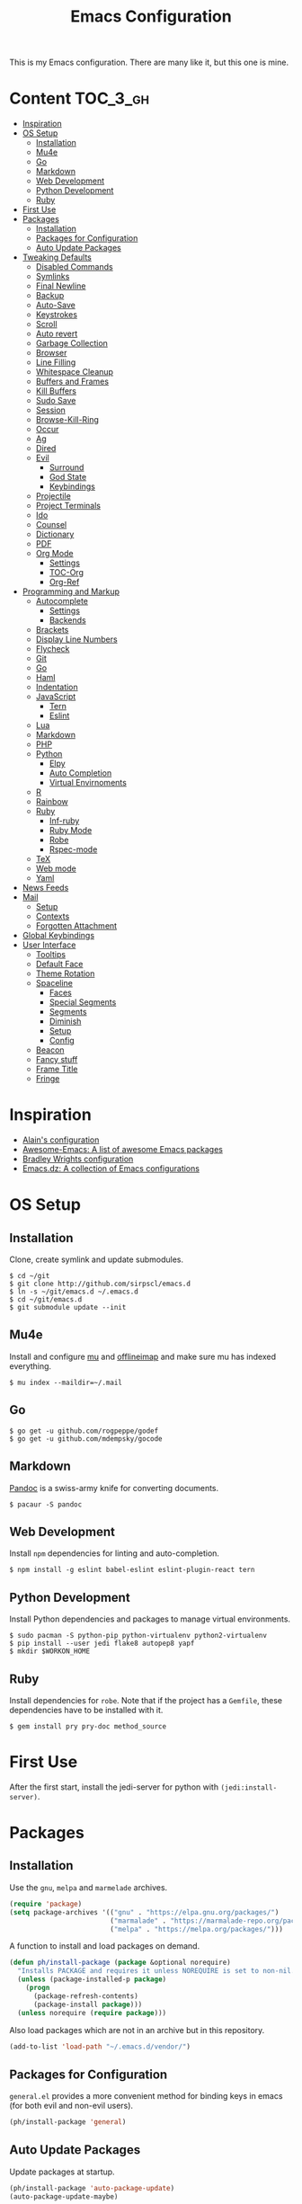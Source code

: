 #+TITLE: Emacs Configuration

This is my Emacs configuration. There are many like it, but this one is mine.

* Content :TOC_3_gh:
- [[#inspiration][Inspiration]]
- [[#os-setup][OS Setup]]
  - [[#installation][Installation]]
  - [[#mu4e][Mu4e]]
  - [[#go][Go]]
  - [[#markdown][Markdown]]
  - [[#web-development][Web Development]]
  - [[#python-development][Python Development]]
  - [[#ruby][Ruby]]
- [[#first-use][First Use]]
- [[#packages][Packages]]
  - [[#installation-1][Installation]]
  - [[#packages-for-configuration][Packages for Configuration]]
  - [[#auto-update-packages][Auto Update Packages]]
- [[#tweaking-defaults][Tweaking Defaults]]
  - [[#disabled-commands][Disabled Commands]]
  - [[#symlinks][Symlinks]]
  - [[#final-newline][Final Newline]]
  - [[#backup][Backup]]
  - [[#auto-save][Auto-Save]]
  - [[#keystrokes][Keystrokes]]
  - [[#scroll][Scroll]]
  - [[#auto-revert][Auto revert]]
  - [[#garbage-collection][Garbage Collection]]
  - [[#browser][Browser]]
  - [[#line-filling][Line Filling]]
  - [[#whitespace-cleanup][Whitespace Cleanup]]
  - [[#buffers-and-frames][Buffers and Frames]]
  - [[#kill-buffers][Kill Buffers]]
  - [[#sudo-save][Sudo Save]]
  - [[#session][Session]]
  - [[#browse-kill-ring][Browse-Kill-Ring]]
  - [[#occur][Occur]]
  - [[#ag][Ag]]
  - [[#dired][Dired]]
  - [[#evil][Evil]]
    - [[#surround][Surround]]
    - [[#god-state][God State]]
    - [[#keybindings][Keybindings]]
  - [[#projectile][Projectile]]
  - [[#project-terminals][Project Terminals]]
  - [[#ido][Ido]]
  - [[#counsel][Counsel]]
  - [[#dictionary][Dictionary]]
  - [[#pdf][PDF]]
  - [[#org-mode][Org Mode]]
    - [[#settings][Settings]]
    - [[#toc-org][TOC-Org]]
    - [[#org-ref][Org-Ref]]
- [[#programming-and-markup][Programming and Markup]]
  - [[#autocomplete][Autocomplete]]
    - [[#settings-1][Settings]]
    - [[#backends][Backends]]
  - [[#brackets][Brackets]]
  - [[#display-line-numbers][Display Line Numbers]]
  - [[#flycheck][Flycheck]]
  - [[#git][Git]]
  - [[#go-1][Go]]
  - [[#haml][Haml]]
  - [[#indentation][Indentation]]
  - [[#javascript][JavaScript]]
    - [[#tern][Tern]]
    - [[#eslint][Eslint]]
  - [[#lua][Lua]]
  - [[#markdown-1][Markdown]]
  - [[#php][PHP]]
  - [[#python][Python]]
    - [[#elpy][Elpy]]
    - [[#auto-completion][Auto Completion]]
    - [[#virtual-envirnoments][Virtual Envirnoments]]
  - [[#r][R]]
  - [[#rainbow][Rainbow]]
  - [[#ruby-1][Ruby]]
    - [[#inf-ruby][Inf-ruby]]
    - [[#ruby-mode][Ruby Mode]]
    - [[#robe][Robe]]
    - [[#rspec-mode][Rspec-mode]]
  - [[#tex][TeX]]
  - [[#web-mode][Web mode]]
  - [[#yaml][Yaml]]
- [[#news-feeds][News Feeds]]
- [[#mail][Mail]]
  - [[#setup][Setup]]
  - [[#contexts][Contexts]]
  - [[#forgotten-attachment][Forgotten Attachment]]
- [[#global-keybindings][Global Keybindings]]
- [[#user-interface][User Interface]]
  - [[#tooltips][Tooltips]]
  - [[#default-face][Default Face]]
  - [[#theme-rotation][Theme Rotation]]
  - [[#spaceline][Spaceline]]
    - [[#faces][Faces]]
    - [[#special-segments][Special Segments]]
    - [[#segments][Segments]]
    - [[#diminish][Diminish]]
    - [[#setup-1][Setup]]
    - [[#config][Config]]
  - [[#beacon][Beacon]]
  - [[#fancy-stuff][Fancy stuff]]
  - [[#frame-title][Frame Title]]
  - [[#fringe][Fringe]]

* Inspiration

- [[https://github.com/munen/emacs.d][Alain's configuration]]
- [[https://github.com/emacs-tw/awesome-emacs][Awesome-Emacs: A list of awesome Emacs packages]]
- [[https://github.com/bradwright/emacs.d][Bradley Wrights configuration]]
- [[https://github.com/caisah/emacs.dz][Emacs.dz: A collection of Emacs configurations]]

* OS Setup
** Installation

Clone, create symlink and update submodules.

#+BEGIN_SRC shell
$ cd ~/git
$ git clone http://github.com/sirpscl/emacs.d
$ ln -s ~/git/emacs.d ~/.emacs.d
$ cd ~/git/emacs.d
$ git submodule update --init
#+END_SRC

** Mu4e

Install and configure [[https://github.com/djcb/mu][mu]] and [[https://github.com/OfflineIMAP/offlineimap][offlineimap]] and make sure mu has indexed
everything.

#+BEGIN_SRC shell
$ mu index --maildir=~/.mail
#+END_SRC

** Go

#+BEGIN_SRC shell
$ go get -u github.com/rogpeppe/godef
$ go get -u github.com/mdempsky/gocode
#+END_SRC

** Markdown

[[https://github.com/jgm/pandoc][Pandoc]] is a swiss-army knife for converting documents.

#+BEGIN_SRC shell
$ pacaur -S pandoc
#+END_SRC

** Web Development

Install =npm= dependencies for linting and auto-completion.

#+BEGIN_SRC shell
$ npm install -g eslint babel-eslint eslint-plugin-react tern
#+END_SRC

** Python Development

Install Python dependencies and packages to manage virtual environments.

#+BEGIN_SRC shell
$ sudo pacman -S python-pip python-virtualenv python2-virtualenv
$ pip install --user jedi flake8 autopep8 yapf
$ mkdir $WORKON_HOME
#+END_SRC

** Ruby

Install dependencies for =robe=. Note that if the project has a =Gemfile=, these
dependencies have to be installed with it.

#+BEGIN_SRC shell
$ gem install pry pry-doc method_source
#+END_SRC

* First Use

After the first start, install the jedi-server for python with
=(jedi:install-server)=.

* Packages
** Installation

Use the =gnu=, =melpa= and =marmelade= archives.

#+BEGIN_SRC emacs-lisp
(require 'package)
(setq package-archives '(("gnu" . "https://elpa.gnu.org/packages/")
                         ("marmalade" . "https://marmalade-repo.org/packages/")
                         ("melpa" . "https://melpa.org/packages/")))
#+END_SRC

A function to install and load packages on demand.

#+BEGIN_SRC emacs-lisp
(defun ph/install-package (package &optional norequire)
  "Installs PACKAGE and requires it unless NOREQUIRE is set to non-nil."
  (unless (package-installed-p package)
    (progn
      (package-refresh-contents)
      (package-install package)))
  (unless norequire (require package)))
#+END_SRC

Also load packages which are not in an archive but in this repository.

#+BEGIN_SRC emacs-lisp
(add-to-list 'load-path "~/.emacs.d/vendor/")
#+END_SRC

** Packages for Configuration

=general.el= provides a more convenient method for binding keys in emacs (for
both evil and non-evil users).

#+BEGIN_SRC emacs-lisp
(ph/install-package 'general)
 #+END_SRC

** Auto Update Packages

Update packages at startup.

#+BEGIN_SRC emacs-lisp
(ph/install-package 'auto-package-update)
(auto-package-update-maybe)
#+END_SRC

* Tweaking Defaults

This section contains customizations and extensions of Emacs' default
functionality.

** Disabled Commands

Enable all disabled commands.

#+BEGIN_SRC emacs-lisp
(setq disabled-command-function nil)
#+END_SRC

** Symlinks

Always Follow Symlinks, no questions asked.

#+BEGIN_SRC emacs-lisp
(setq vc-follow-symlinks nil)
#+END_SRC

** Final Newline

Automatically add a newline at the end of a file.

#+BEGIN_SRC emacs-lisp
(setq require-final-newline t)
#+END_SRC

** Backup

No backups, commit frequently!

#+BEGIN_SRC emacs-lisp
(setq make-backup-files nil)
#+END_SRC

** Auto-Save

Store auto-saves in =/tmp=

#+BEGIN_SRC emacs-lisp
(setq auto-save-file-name-transforms
      `((".*" ,temporary-file-directory t)))
#+END_SRC

** Keystrokes

Show my keystrokes almost immediately in the echo-area.

#+BEGIN_SRC emacs-lisp
(setq echo-keystrokes 0.1)
#+END_SRC

** Scroll

When scrolling, keep the cursor at the same position.

#+BEGIN_SRC emacs-lisp
(setq scroll-preserve-screen-position 'keep)
#+END_SRC

** Auto revert

When something changes a file, automatically refresh the buffer containing that
file so they can't get out of sync.

#+BEGIN_SRC emacs-lisp
(global-auto-revert-mode t)
#+END_SRC

** Garbage Collection

Collect garbage after 20MB. Some packages which cache a lot (e.g. =flx-ido=)
will profit.

#+BEGIN_SRC emacs-lisp
(setq gc-cons-threshold (* 20 1000 1000))
#+END_SRC

** Browser

Use Firefox to browse urls.

#+BEGIN_SRC emacs-lisp
(setq browse-url-browser-function 'browse-url-firefox
      browse-url-new-window-flag  t
      browse-url-firefox-new-window-is-tab nil)
#+END_SRC

** Line Filling

Use a line width of 80 columns.

#+BEGIN_SRC emacs-lisp
(setq-default fill-column 80)
#+END_SRC

To reorganize a paragraph to fit the 80 columns, use =M-q= (=fill-paragraph=)
and/or enable =auto-fill-mode=.

Don't do double-spaces between sentences.

#+BEGIN_SRC emacs-lisp
(setq-default sentence-end-double-space nil)
#+END_SRC

** Whitespace Cleanup

Delete trailing whitespaces when saving.

#+BEGIN_SRC emacs-lisp
(add-hook 'write-file-hooks 'delete-trailing-whitespace)
#+END_SRC

** Buffers and Frames

Split functions wich open the previous buffer in the new window instead of
showing the current buffer twice. [[http://www.alandmoore.com/blog/2013/05/01/better-window-splitting-in-emacs/][stolen from here]]

#+BEGIN_SRC emacs-lisp
(defun ph/vsplit-last-buffer ()
  (interactive)
  (split-window-vertically)
  (other-window 1 nil)
  (switch-to-next-buffer))

(defun ph/hsplit-last-buffer ()
  (interactive)
  (split-window-horizontally)
  (other-window 1 nil)
  (switch-to-next-buffer))
#+END_SRC

A function to open the previous buffer in a new frame.

#+BEGIN_SRC emacs-lisp
(defun ph/open-last-buffer ()
  (interactive)
  (switch-to-buffer-other-frame (other-buffer)))
#+END_SRC

** Kill Buffers

A function to kill all buffers except the current one and other important buffers.

#+BEGIN_SRC emacs-lisp
(setq ph/buffer-dont-kill-regexp
      (concat "\\("
              "project-terminals"
              "\\|\\*Messages\\*"
              "\\)"))

(defun ph/kill-other-buffers ()
  "Kill all other buffers unless the buffer-name matches
  `ph/buffer-kill-regexp`."
  (interactive)
  (mapc #'(lambda (buffer)
            (unless (string-match ph/buffer-dont-kill-regexp (buffer-name buffer))
              (kill-buffer buffer)))
        (delq (current-buffer) (buffer-list))))
              #+END_SRC

** Sudo Save

Save file with sudo.

# TODO: Make this compatible with all sudo-filenames like /su:root@localhost,
# /sudo:: etc.

   #+BEGIN_SRC emacs-lisp
(defun ph/sudo-file-name (filename)
  "prepends '/sudo:root@localhost:' if not already present"
  (if (not (string-prefix-p "/sudo:root@localhost:" filename))
      (concat "/sudo:root@localhost:" filename)
    filename))

(defun ph/sudo-save ()
  "save file with sudo"
  (interactive)
  (if (not buffer-file-name)
      (write-file (ph/sudo-file-name (ido-read-file-name "File:")))
    (write-file (ph/sudo-file-name buffer-file-name))))
   #+END_SRC

** Session

Restore some stuff (command histories, kill-ring, ...) from last session.

#+BEGIN_SRC emacs-lisp
(ph/install-package 'session)
(add-hook 'after-init-hook 'session-initialize)
#+END_SRC

** Browse-Kill-Ring

#+BEGIN_SRC emacs-lisp
(ph/install-package 'browse-kill-ring)

(setq browse-kill-ring-highlight-inserted-item t
      browse-kill-ring-highlight-current-entry nil
      browse-kill-ring-show-preview t)

(general-def browse-kill-ring-mode-map
  "k" 'browse-kill-ring-previous
  "j" 'browse-kill-ring-forward)
#+END_SRC

** Occur

[[http://emacswiki.org/emacs/OccurMode][occur-mode]] is a search minor-mode that shows a buffer with all matching results
in a popup buffer. Use the occur-dwim (do what I mean) function from [[https://oremacs.com/2015/01/26/occur-dwim/][(or emacs
irrelevant)]]

#+BEGIN_SRC emacs-lisp
(defun occur-dwim ()
  "Call `occur' with a sane default."
  (interactive)
  (push (if (region-active-p)
            (buffer-substring-no-properties
             (region-beginning)
             (region-end))
          (let ((sym (thing-at-point 'symbol)))
            (when (stringp sym)
              (regexp-quote sym))))
        regexp-history)
  (call-interactively 'occur))
#+END_SRC

** Ag

=ag= allows you to search using ag from inside Emacs. You can filter by file
type, edit results inline, or find files.

#+BEGIN_SRC emacs-lisp
(ph/install-package 'ag)
#+END_SRC

** Dired

Usage:
 - =a= to open a file or directory in the current buffer
 - =RET= to open a file or directory in a new buffer
 - =o= to open a file or directory in a vertical split buffer
 - =C-o= to open a file or directory in a vertical split buffer but keep the
   focus in the current buffer.
 - =C-c C-o= to open a file or directory in a new frame.

Reuse buffer

#+BEGIN_SRC emacs-lisp
(put 'dired-find-alternate-file 'disabled nil)
#+END_SRC

Show all files, in long listing format and human readable units.

#+BEGIN_SRC emacs-lisp
(setq-default dired-listing-switches "-alh")
#+END_SRC

Open in new frame

#+BEGIN_SRC emacs-lisp
(defun ph/dired-find-file-other-frame ()
  "In Dired, visit this file or directory in another window."
  (interactive)
  (find-file-other-frame (dired-get-file-for-visit)))

(eval-after-load "dired"
  '(define-key dired-mode-map (kbd "C-c C-o") 'ph/dired-find-file-other-frame))
#+END_SRC

** Evil

=evil= is an extensible vi layer for Emacs. It emulates the main features of Vim,
and provides facilities for writing custom extensions.

#+BEGIN_SRC emacs-lisp
(ph/install-package 'evil)
(ph/install-package 'evil-ediff)

(evil-mode 1)
#+END_SRC

Call =ph/sudo-save= with =:ww=.

#+BEGIN_SRC emacs-lisp
(evil-ex-define-cmd "ww" 'ph/sudo-save)
#+END_SRC

Set initial state by major mode.

#+BEGIN_SRC emacs-lisp
(dolist (mode-map '((ag-mode . emacs)
                    (calendar-mode . emacs)
                    (elfeed-show-mode . emacs)
                    (elfeed-search-mode . emacs)
                    (eshell-mode . emacs)
                    (flycheck-error-list-mode . emacs)
                    (git-commit-mode . insert)
                    (git-rebase-mode . emacs)
                    (help-mode . emacs)
                    (inferior-ess-mode . emacs)
                    (inf-ruby-mode . emacs)
                    (pdf-occur-buffer-mode . emacs)
                    (rspec-compilation-mode . emacs)
                    (shell-mode . emacs)
                    (term-mode . emacs)))
  (evil-set-initial-state `,(car mode-map) `,(cdr mode-map)))
#+END_SRC

*** Surround

- Add surrounding ~​'​~ with ~S'​~ from visual-state (use =viw= to mark current
  word)
- Change surrounding ~​'​~ to ~*~ with ~cs'*~
- Remove surrounding ~*~ with ~ds*~

#+BEGIN_SRC emacs-lisp
(ph/install-package 'evil-surround)
(global-evil-surround-mode 1)
#+END_SRC

*** God State

=god-mode= is a global minor mode for entering Emacs commands without modifier
keys. It's similar to Vim's separation of commands and insertion mode.
=evil-god-state= is =god-mode= for =evil-mode=.

#+BEGIN_SRC emacs-lisp
(ph/install-package 'evil-god-state)
#+END_SRC

Make =evil-god-state= work also in visual-mode. [[https://github.com/gridaphobe/evil-god-state/issues/4#issuecomment-67760001][stolen from here]]

#+BEGIN_SRC emacs-lisp
(defun ph/evil-visual-activate-hook (&optional command)
  "Enable Visual state if the region is activated."
  (unless (evil-visual-state-p)
    (evil-delay nil
        '(unless (or (evil-visual-state-p)
                     (evil-insert-state-p)
                     (evil-emacs-state-p)
                     (evil-god-state-p))
           (when (and (region-active-p)
                      (not deactivate-mark))
             (evil-visual-state)))
      'post-command-hook nil t
      "evil-activate-visual-state")))
(ph/evil-visual-activate-hook)
#+END_SRC

*** Keybindings

Exit and enter =god-mode=.

#+BEGIN_SRC emacs-lisp
(general-def 'god
  [escape] 'evil-god-state-bail
  "C-g"    'evil-god-state-bail)

(general-def 'motion
  ","      'evil-execute-in-god-state)
#+END_SRC

Evil motion-states are the evil states where we don't edit text.

#+BEGIN_SRC emacs-lisp
(general-def 'motion
  "j"      'evil-next-visual-line
  "k"      'evil-previous-visual-line)
#+END_SRC

Free =M-.= and =M-,​= since they are popular kebinings for "jump to definition"
and "back".

#+BEGIN_SRC emacs-lisp
(general-def 'normal
  "M-." nil
  "M-," nil)
#+END_SRC

Auto complete with =C-SPC=.

#+BEGIN_SRC emacs-lisp
(general-def 'insert
  "C-SPC" 'company-complete)
#+END_SRC

** Projectile

=projectile= is a project interaction library for Emacs. Its goal is to provide a
nice set of features operating on a project level without introducing external
dependencies (when feasible).

#+BEGIN_SRC emacs-lisp
(ph/install-package 'projectile)
(projectile-mode +1)
(general-def projectile-mode-map
  "C-c p" 'projectile-command-map)
#+END_SRC

** Project Terminals

Spawn terminal-emulators in project folder.

Note: Urxvt's =-name= option which sets the =WM_CLASS= attribute does not seem
to work with i3. Thus, =-title= is used to place the terminals on the correct
workspace.

#+BEGIN_SRC emacs-lisp
(defun ph/project-terminal-command-list-urxvt (directory workspace-number)
  "Command list to start an urxvt client in DIRECTORY on WORKSPACE-NUMBER."
  (list "/usr/bin/urxvtc"
        "-cd" directory
        "-title" (concat "project-terminal-"
                         (number-to-string (mod workspace-number 10)))))

(defun ph/project-terminal-command-list-termite (directory workspace-number)
  "Command list to start termite in DIRECTORY on WORKSPACE-NUMBER."
  (list "/bin/termite"
        "-d" directory
        (concat "--class=project-terminal-"
                (number-to-string (mod workspace-number 10)))))

(setq ph/project-terminal-amount-prompt
      "How many terminals does my master wish to spawn? :")
(setq ph/project-terminal-amount-default 3)

(setq ph/project-terminal-workspace-prompt
      "On which workspace does my master wish to spawn them? :")
(setq ph/project-terminal-workspace-default 6)

(defun ph/spawn-one-project-terminal ( &optional workspace-number)
  "Start one terminal in the current project directory on WORKSPACE-NUMBER."
  (interactive)
  (unless workspace-number
    (setq workspace-number
          (read-number ph/project-terminal-workspace-prompt
                       ph/project-terminal-workspace-default)))
  (let ((dir (projectile-project-p)))
    (if dir
        (progn
          (setq project-terminal-buffer
                (get-buffer-create "project-terminals"))
           (make-process
            :name (concat "project-terminal-" dir)
            :buffer project-terminal-buffer
            :command (ph/project-terminal-command-list-termite dir workspace-number)))
      (message "You're not in a project"))))

(defun ph/spawn-some-project-terminals (&optional amount workspace-number)
  "Start AMOUNT terminals on WORKSPACE-NUMBER in the current project directory."
  (interactive)
  (unless amount
    (setq amount (read-number ph/project-terminal-amount-prompt
                              ph/project-terminal-amount-default)))
  (unless workspace-number
    (setq workspace-number
          (read-number ph/project-terminal-workspace-prompt
                       ph/project-terminal-workspace-default)))
  (while (> amount 0)
    (ph/spawn-one-project-terminal workspace-number)
    (setq amount (- amount 1))))
#+END_SRC

** Ido

=ido= ("interactively do things") supercharges Emacs' completion system.

#+BEGIN_SRC emacs-lisp
(ph/install-package 'ido)
(ido-mode 1)
(ido-everywhere 1)
#+END_SRC

Enable the built-in fuzzy-matching

#+BEGIN_SRC emacs-lisp
(setq ido-enable-flex-matching t)
#+END_SRC

Enable =ido-vertical-mode=

#+BEGIN_SRC emacs-lisp
(ph/install-package 'ido-vertical-mode)
(ido-vertical-mode 1)
(setq ido-vertical-define-keys 'C-n-and-C-p-only)
(setq ido-vertical-show-count t)
#+END_SRC

** Counsel

=counsel=, a collection of Ivy-enhanced versions of common Emacs commands.

#+BEGIN_SRC emacs-lisp
(ph/install-package 'counsel)
(ph/install-package 'counsel-projectile)
(counsel-projectile-mode)
 #+END_SRC

#+BEGIN_SRC emacs-lisp
(setq ivy-use-virtual-buffers t)
(setq enable-recursive-minibuffers t)
 #+END_SRC

** Dictionary

=dictcc= translates English to German and vice versa.

#+BEGIN_SRC emacs-lisp
(ph/install-package 'dictcc)
#+END_SRC

** PDF

=pdf-tools= is, among other things, a replacement of DocView for PDF files. The
key difference is that pages are not pre-rendered by e.g. ghostscript and stored
in the file-system, but rather created on-demand and stored in memory.

#+BEGIN_SRC emacs-lisp
(ph/install-package 'pdf-tools)
(pdf-tools-install)
#+END_SRC

When highlighting, automatically add an annotation.

#+BEGIN_SRC emacs-lisp
(setq pdf-annot-activate-created-annotations t)
#+END_SRC

Zoom by 10%.

#+BEGIN_SRC emacs-lisp
(setq pdf-view-resize-factor 1.1)
#+END_SRC

Kebindings:
 - =C-c C-a h= to highlight text
 - =C-c C-a o= to strike though text
 - =C-c C-a t= to add a note
 - =C-c C-a D= to delete one of the above
 - =C-c C-a l= to list all annotations. Use =SPACE= to jump to the annotation.
 - [[https://github.com/politza/pdf-tools#some-keybindings][and more]]

** Org Mode

Org mode is for keeping notes, maintaining TODO lists, planning projects, and
authoring documents with a fast and effective plain-text system.

#+BEGIN_SRC emacs-lisp
(require 'org)
#+END_SRC

*** Settings

Use =TAB= for org-cycle. This is not the case by default in terminal clients
with =evil-mode= enabled.

#+BEGIN_SRC emacs-lisp
(add-hook 'org-mode-hook
  (lambda () (define-key evil-normal-state-map (kbd "TAB") 'org-cycle)))
#+END_SRC

Automatically fill lines

#+BEGIN_SRC emacs-lisp
(add-hook 'org-mode-hook 'auto-fill-mode)
#+END_SRC

Don't ask every time when executing a code block.

#+BEGIN_SRC emacs-lisp
(setq org-confirm-babel-evaluate nil)
#+END_SRC

All files in =~/org/= are agenda-files.

# TODO: find out why this is nil if evaluated during startup.

#+BEGIN_SRC emacs-lisp
(defun ph/set-org-agenda-files ()
  (setq org-agenda-files '("~/org")))
(add-hook 'after-init-hook 'ph/set-org-agenda-files)
#+END_SRC

[[https://orgmode.org/manual/Capture-templates.html][Capture templates]] make it easy to create items in different locations. Call
=org-capture= to use one of the templates and save it with =C-c C-c=.

#+BEGIN_SRC emacs-lisp
(setq org-capture-templates '(("p" "Todo [private]" entry
                               (file+headline "~/org/private.org" "Inbox")
                               "* TODO %i%?")
                              ("e" "Todo [eth]" entry
                               (file+headline "~/org/eth.org" "Inbox")
                               "* TODO %i%?")))
#+END_SRC

Refile to any heading in the same file or to a level 1 entry of an agenda-file.

#+BEGIN_SRC emacs-lisp
(setq org-refile-targets '((nil :maxlevel . 9)
                           (org-agenda-files :maxlevel . 1)))
#+END_SRC

Item usage:
 - =C-c C-s= to schedule an item
 - =C-c C-d= to add a deadline

Agenda usage:
 - =f= and =b= to go forward back
 - =w= and =d= to show week- or day-view
 - =TAB= to go to item in other window
 - =c= to show calendar, =c= again to jump to selected date
 - =l= toggle log-mode (show finished tasks)

Check if I need this.

#+BEGIN_SRC emacs-lisp
;(global-set-key "\C-cl" 'org-store-link)
;(setq org-log-done 'time)
;(setq org-log-done t)
#+END_SRC

*** TOC-Org

Every time you’ll be saving an org file, the first headline with a =:TOC:= tag
will be updated with the current table of contents.

 - =:TOC_2:= - sets the max depth of the headlines in the table of contents to 2
   (the default)
 - =:TOC_2_gh:= - sets the max depth as in above and also uses the GitHub-style
   hrefs in the table of contents (this style is default). The other supported
   href style is ‘org’, which is the default org style.


#+begin_src emacs-lisp
(ph/install-package 'toc-org)
(add-hook 'org-mode-hook 'toc-org-enable)
#+end_src

*** Org-Ref

=org-ref=: citations, cross-references, indexes, glossaries and bibtex utilities
for org-mode.

#+begin_src emacs-lisp
(ph/install-package 'org-ref)
#+end_src

* Programming and Markup
** Autocomplete

=company= is a text completion framework for Emacs. The name stands for
"complete anything". It uses pluggable back-ends and front-ends to retrieve and
display completion candidates.

#+BEGIN_SRC emacs-lisp
(ph/install-package 'company)
(add-hook 'after-init-hook 'global-company-mode)
#+END_SRC

*** Settings

Automatically show completion after 1 character.

#+BEGIN_SRC emacs-lisp
(setq company-minimum-prefix-length 1)
#+END_SRC

Don't require a match to continue typing.

#+BEGIN_SRC emacs-lisp
(setq company-require-match nil)
#+END_SRC

Switch between suggestions with =C-n= and =C-p=.

#+BEGIN_SRC emacs-lisp
(general-def company-active-map
  "C-n" 'company-select-next
  "C-p" 'company-select-previous)

(general-def company-search-map
  "C-n" 'company-select-next
  "C-p" 'company-select-previous)
#+END_SRC

Disable evil-complete

#+BEGIN_SRC emacs-lisp
(general-def 'insert
  "C-p" nil
  "C-n" nil)
#+END_SRC

*** Backends

Install some backends.

#+BEGIN_SRC emacs-lisp
(ph/install-package 'company-bibtex)
(add-to-list 'company-backends 'company-bibtex)

(ph/install-package 'company-auctex)
(company-auctex-init)

(ph/install-package 'company-inf-ruby)
(add-to-list 'company-backends 'company-inf-ruby)

(ph/install-package 'company-shell)
(add-to-list 'company-backends 'company-shell)

(ph/install-package 'company-tern)
(add-to-list 'company-backends 'company-tern)

(ph/install-package 'company-web t)
(require 'company-web-html)
(add-to-list 'company-backends 'company-web-html)

(ph/install-package 'company-go)
#+END_SRC

=jquery-doc= provides completion source for auto-complete and company-mode as
well as a =jquery-doc= command to lookup documentation.

#+BEGIN_SRC emacs-lisp
(ph/install-package 'jquery-doc)
#+END_SRC

** Brackets

Make brackets colorful

 #+BEGIN_SRC emacs-lisp
(ph/install-package 'rainbow-delimiters)
(add-hook 'prog-mode-hook 'rainbow-delimiters-mode)
 #+END_SRC

Highlight matching brackets.

#+BEGIN_SRC emacs-lisp
(setq show-paren-style 'mixed)
(add-hook 'prog-mode-hook 'show-paren-mode)
#+END_SRC

Typing any left bracket automatically insert the right matching bracket.

#+BEGIN_SRC emacs-lisp
(ph/install-package 'smartparens)
(add-hook 'prog-mode-hook 'smartparens-mode)
#+END_SRC

** Display Line Numbers

Show line numbers in programming modes

#+BEGIN_SRC emacs-lisp
(add-hook 'prog-mode-hook 'display-line-numbers-mode)
#+END_SRC

Count the number of lines to use for line number width.

#+BEGIN_SRC emacs-lisp
(setq display-line-numbers-width-start t)
#+END_SRC

** Flycheck

Flycheck is a modern on-the-fly syntax checking extension for GNU Emacs.

#+BEGIN_SRC emacs-lisp
(ph/install-package 'flycheck)
 #+END_SRC

Enable =Flycheck= globally (=prog-mode-hook= may not cover all modes).

#+BEGIN_SRC emacs-lisp
(add-hook 'after-init-hook 'global-flycheck-mode)
 #+END_SRC

Use =C-c ! l= (=M-x flycheck-list-errors=) to list all errors. Within the error
list the following key bindings are available:
 - =n= Jump to the next error
 - =p= Jump to the previous error
 - =e= Explain the error
 - =f= Filter the error list by level
 - =F= Remove this filter
 - =S= Sort the error list bye the column at point
 - =g= Check the source buffer and update the error list
 - =q= Quit the error list and hide its window

** Git

Magit is an interface to the version control system Git.

#+BEGIN_SRC emacs-lisp
(ph/install-package 'magit)
#+END_SRC

Show =TODO= in magit-buffer

#+BEGIN_SRC emacs-lisp
(ph/install-package 'magit-todos)
(magit-todos-mode t)
#+END_SRC

Some major-modes to configure git repositories.

#+BEGIN_SRC emacs-lisp
(ph/install-package 'gitattributes-mode)
(ph/install-package 'gitconfig-mode)
(ph/install-package 'gitignore-mode)
#+END_SRC

** Go

#+BEGIN_SRC emacs-lisp
(ph/install-package 'go-mode)
#+END_SRC

** Haml

#+BEGIN_SRC emacs-lisp
(ph/install-package 'haml-mode)
#+END_SRC

** Indentation

#+BEGIN_SRC emacs-lisp
(setq-default indent-tabs-mode nil
              tab-width 2)
(setq js-indent-level 2)
(setq python-indent 2)
(setq css-indent-offset 2)
(setq sh-basic-offset 2)
(setq sh-indentation 2)
#+END_SRC

** JavaScript

#+BEGIN_SRC emacs-lisp
(ph/install-package 'js2-mode)
(ph/install-package 'js2-refactor)
#+END_SRC

*** Tern

This is Tern. Tern is a stand-alone, editor-independent JavaScript analyzer that
can be used to improve the JavaScript integration of existing editors.

#+BEGIN_SRC emacs-lisp
(ph/install-package 'tern)
#+END_SRC

Put a file =.tern-project= in the root of the project. Additionally, a file
=~/.tern-config=.

A Ruby on Rails =.tern-project= may look like this:

#+BEGIN_SRC javascript
{
  "libs": [
    "browser",
    "jquery"
  ],
  "loadEagerly": [
    "app/assets/javascripts/**/*.js",
    "lib/assets/javascript/**/*.js",
    "vendor/assets/javascript/**/*.js"
  ],
  "plugins": {
    "es_modules": {},
    "node": {}
  }
}
#+END_SRC

And my =~/.tern-config=

#+BEGIN_SRC javascript
{
  "libs": [
    "browser",
    "jquery"
  ],
  "plugins": {
    "es_modules": {},
    "node": {}
  }
}
#+END_SRC

*** Eslint

Use =eslint= instead of =jshint=.

#+BEGIN_SRC emacs-lisp
(setq-default flycheck-disabled-checkers (append flycheck-disabled-checkers
                      '(javascript-jshint)))
(flycheck-add-mode 'javascript-eslint 'web-mode)
#+END_SRC

** Lua

#+BEGIN_SRC emacs-lisp
(ph/install-package 'lua-mode)
#+END_SRC

** Markdown

#+BEGIN_SRC emacs-lisp
(ph/install-package 'markdown-mode)
(setq markdown-command "pandoc")
#+END_SRC

** PHP

#+BEGIN_SRC emacs-lisp
(ph/install-package 'php-mode)
#+END_SRC

** Python
*** Elpy

#+BEGIN_SRC emacs-lisp
(ph/install-package 'elpy)
(elpy-enable)
#+END_SRC

Some useful commands:

 - =M-x run-python= to start a shell
 - =C-c C-z= to switch to shell
 - =C-c C-y b= to send buffer to shell
 - many more send to shell functions

*** Auto Completion

Jedi is a Python auto-completion package for Emacs.

TODO: Check out and compare with rope.

#+BEGIN_SRC emacs-lisp
(ph/install-package 'jedi)
(add-hook 'python-mode-hook 'jedi:setup)
(setq jedi:complete-on-dot t)
;(jedi:install-server)
#+END_SRC

*** Virtual Envirnoments

Use Virtual Envirnonments.

TODO: Check out alternatives.

#+BEGIN_SRC emacs-lisp
;(ph/install-package 'virtualenvwrapper)
;(venv-initialize-eshell)
#+END_SRC


Virtual-Environment handling  shell:
   - create a virtualenv: `mkvirtualenv -p /usr/bin/python2.7 theproject`
   - activate virtualenv: `workon theproject`
   - exit the env: `deactivate`
   - delete the env: `rmvirtualenv theproject`

Virtual-Envirnoment handling with emacs:
   - create a virtualenv: `M-x venv-mkvirtualenv-using`
   - activate virtualenv: `M-x venv-workon`
   - exit the env with: `M-x venv-deactivate`
   - delete the env: `M-x venv-rmvirtualenv`

pip in Virtual-Envirnoment
   - save pip dependencies: `pip freeze > requirements.txt`
   - install pip dependencies `pip install -r requirements.txt`

Debugging with `import pdb` , `pdb.set_trace()`, `python -m pdb script.py`

** R

Emacs Speaks Statistics (=ess=) is designed to support editing of scripts and
interaction with various statistical analysis programs such as R, S-Plus, SAS,
Stata and OpenBUGS/JAGS.

#+BEGIN_SRC emacs-lisp
(ph/install-package 'ess)
#+END_SRC

Function:
 - =C-c C-b= to eval buffer
 - =C-c C-j= to eval line
 - =C-c C-r= to eval region
 - =C-c C-f= to eval function
 - And [[https://ess.r-project.org/Manual/ess.html][more]]

** Rainbow

This minor mode sets background color to strings that match color names, e.g.
#0000ff is displayed in white with a blue background

#+BEGIN_SRC emacs-lisp
(ph/install-package 'rainbow-mode)
(add-hook 'prog-mode-hook 'rainbow-mode)
#+END_SRC

** Ruby
*** Inf-ruby

#+BEGIN_SRC emacs-lisp
(ph/install-package 'inf-ruby)
#+END_SRC

*** Ruby Mode

Use =ruby-mode= for all common ruby-files.

No magic comments

#+BEGIN_SRC emacs-lisp
(setq ruby-insert-encoding-magic-comment nil)
#+END_SRC

*** Robe

#+BEGIN_SRC emacs-lisp
(ph/install-package 'robe)
#+END_SRC

Add the following gems to the =Gemfile= (if existent) and install them.

#+BEGIN_SRC ruby
group :development do
  gem 'pry'
  gem 'pry-doc'
  gem 'method_source'
end
#+END_SRC

Generally, you'll want to start with =M-x inf-ruby-console-auto=. If there's no
Ruby console running, most interactive commands provided by Robe will offer to
launch it automatically.

The exceptions are code completion and eldoc, which only work if the server is
already running. To launch it, type =M-x robe-start=.

As you change the code in your project, you'll want to update the running
process. To load the current file, type =C-c C-l= (=ruby-load-file=), see
inf-ruby for more commands. When you're working on a Rails project, you can type
=C-c C-k= instead to reload the whole environment at once.

#+BEGIN_SRC emacs-lisp
(add-hook 'ruby-mode-hook 'robe-mode)
#+END_SRC

Some useful Commands/Keybindings
 - =C-c C-d= Lookup documentation
 - =M-.= / =M-,​= Jump to defintion and back

Use company mode for code completion.

#+BEGIN_SRC emacs-lisp
(eval-after-load 'company
  '(push 'company-robe company-backends))
#+END_SRC

*** Rspec-mode

Put the following in the =Gemfile=.

#+BEGIN_SRC ruby
group :development do
  gem 'spring-commands-rspec'
end
#+END_SRC

Usage:

- =C-c , s= Verify the example or method defined at point
- =C-c , m= Run all specs related to the current buffer
- =C-c , a= Run spec for entire project
- [[https://github.com/pezra/rspec-mode#usage][and more]]

Load it.

#+BEGIN_SRC emacs-lisp
(add-to-list 'load-path "~/.emacs.d/vendor/rspec-mode")
(require 'rspec-mode)
(require 'ansi-color)
(eval-after-load 'rspec-mode '(rspec-install-snippets))
#+END_SRC

When you've hit the breakpoint, hit =C-x C-q= to enable inf-ruby.

#+BEGIN_SRC emacs-lisp
(add-hook 'after-init-hook 'inf-ruby-switch-setup)
#+END_SRC

** TeX

AUCTeX is an extensible package for writing and formatting TeX files in GNU
Emacs.

#+BEGIN_SRC emacs-lisp
(ph/install-package 'auctex t)
#+END_SRC

Parse on load and save. This increases performance, especially for large
multifile projects. The information is stored in an "auto" subdirectory.

#+BEGIN_SRC emacs-lisp
(setq TeX-parse-self t)
(setq TeX-auto-save t)
#+END_SRC

Query to find out which is the master file.

#+BEGIN_SRC emacs-lisp
(setq-default TeX-master nil)
#+END_SRC

I use Evince to view my PDFs.

#+BEGIN_SRC emacs-lisp
(setq TeX-PDF-mode t)
(setq TeX-view-program-selection '((output-pdf "Evince")))
#+END_SRC

Sync with evince. Use =Control + Left Click= for backward search.

#+BEGIN_SRC emacs-lisp
(add-hook 'LaTeX-mode-hook 'TeX-source-correlate-mode)
(setq TeX-source-correlate-start-server t)
#+END_SRC

** Web mode

=web-mode= is an autonomous emacs major-mode for editing web templates. HTML
documents can embed parts (CSS / JavaScript) and blocks (client / server side).

#+BEGIN_SRC emacs-lisp
(ph/install-package 'web-mode)
#+END_SRC

Use =web-mode= for the following file-types.

#+BEGIN_SRC emacs-lisp
(add-to-list 'auto-mode-alist '("\\.html?\\'" . web-mode))
(add-to-list 'auto-mode-alist '("\\.tag?\\'" . web-mode))
(add-to-list 'auto-mode-alist '("\\.erb?\\'" . web-mode))
(add-to-list 'auto-mode-alist '("\\.js[x]?\\'" . web-mode))
(add-to-list 'auto-mode-alist '("\\.json?\\'" . web-mode))
#+END_SRC

Some web-mode settings.

#+BEGIN_SRC emacs-lisp
(setq web-mode-markup-indent-offset 2
      web-mode-css-indent-offset 2
      web-mode-code-indent-offset 2
      web-mode-script-padding 2
      web-mode-style-padding 2
      web-mode-script-padding 2
      web-mode-block-padding 0
      web-mode-enable-current-element-highlight t
      web-mode-enable-current-column-highlight t)
#+END_SRC

Use company backends for =tern=, =html= and =css=.

#+BEGIN_SRC emacs-lisp
(defun ph/web-mode-hook ()
  "Hook for `web-mode'."
  (set (make-local-variable 'company-backends)
       '(company-tern company-web-html company-css company-files)))

(add-hook 'web-mode-hook 'ph/web-mode-hook)
#+END_SRC

Enable =tern= when the current language is JavaScript.

#+BEGIN_SRC emacs-lisp
(advice-add 'company-tern :before
            '(lambda (&rest _)
               (if (equal major-mode 'web-mode)
                   (let ((web-mode-cur-language
                          (web-mode-language-at-pos)))
                     (if (or (string= web-mode-cur-language "javascript")
                             (string= web-mode-cur-language "jsx"))
                         (unless tern-mode (tern-mode))
                       (if tern-mode (tern-mode -1)))))))
#+END_SRC

** Yaml

#+BEGIN_SRC emacs-lisp
(ph/install-package 'yaml-mode)
#+END_SRC

Use a line width of 100 in =yaml-mode=.

#+BEGIN_SRC emacs-lisp
(add-hook 'yaml-mode-hook
  (lambda () (set-fill-column 100)))
#+END_SRC

* News Feeds

Elfeed is an extensible web feed reader for Emacs, supporting both Atom and RSS.

#+BEGIN_SRC emacs-lisp
(ph/install-package 'elfeed)
(ph/install-package 'elfeed-goodies)
(ph/install-package 'elfeed-org)
(elfeed-goodies/setup)
(elfeed-org)
(setq rmh-elfeed-org-files (list "~/git/config/emacs/elfeed.org"))
#+END_SRC

When opening an entry with the browser, don't move down a line.

#+BEGIN_SRC emacs-lisp
(defun ph/elfeed-after-search-browse-url (&optional use-generic-p)
  (previous-line))
(advice-add 'elfeed-search-browse-url :after #'ph/elfeed-after-search-browse-url)
#+END_SRC

Go up and down with =j= and =k=.

#+BEGIN_SRC emacs-lisp
(general-def elfeed-search-mode-map
  "j" 'next-line
  "k" 'previous-line)
#+END_SRC

* Mail

[[https://www.djcbsoftware.nl/code/mu/mu4e.html][mu4e]] is an emacs-based e-mail client. It’s based on the mu e-mail
indexer/searcher. It attempts to be a super-efficient tool to withstand the
daily e-mail tsunami.

** Setup

#+BEGIN_SRC emacs-lisp
(require 'mu4e)
(require 'mu4e-contrib)
(ph/install-package 'evil-mu4e)
(ph/install-package 'smtpmail)
#+END_SRC

Open mu4e in the current frame, even if it is already opened in another frame.

#+BEGIN_SRC emacs-lisp
(defun ph/mu4e ()
  "Open mu4e even if its already opened somewhere else."
  (interactive)
  (unless (string-prefix-p "mu4e" (symbol-name major-mode))
    (let ((buffer (get-buffer "*mu4e-headers*")))
      (if buffer (switch-to-buffer buffer) (mu4e)))))
#+END_SRC


Show dates as =dd.mm.yy=, and times in =HH:MM=

#+BEGIN_SRC emacs-lisp
(setq mu4e-headers-time-format "%H:%M")
(setq mu4e-headers-date-format "%d.%m.%y")
#+END_SRC

Pick first Context as default.

#+BEGIN_SRC emacs-lisp
(setq mu4e-context-policy 'pick-first)
(setq mu4e-compose-context-policy 'ask-if-none)
#+END_SRC

Don't mark for delete, only move to Trash.

# TODO: find a better option for this, should this be an offlineimap setting?

#+BEGIN_SRC emacs-lisp
(defun mu4e-headers-mark-for-delete () nil)
#+END_SRC

Enabling receiving clients that support this feature to reflow my paragraphs.
Plain text emails with =Content-Type: text/plain; format=flowed= can be reflowed
(i.e. line endings removed, paragraphs refilled) by receiving clients that
support this standard. Clients that don’t support this, show them as is, which
means this feature is truly non-invasive.

#+BEGIN_SRC emacs-lisp
(setq mu4e-compose-format-flowed t)
#+END_SRC

Dont reply to myself.

#+BEGIN_SRC emacs-lisp
(setq mu4e-compose-dont-reply-to-self t)
#+END_SRC

Show me the addresses, not only names.

#+BEGIN_SRC emacs-lisp
(setq mu4e-view-show-addresses t)
#+END_SRC

Show text, not html.

#+BEGIN_SRC emacs-lisp
(setq mu4e-html2text-command 'mu4e-shr2text)
#+END_SRC

View html-mail in browser with =aV=.

#+BEGIN_SRC emacs-lisp
(add-to-list 'mu4e-view-actions
             '("ViewInBrowser" . mu4e-action-view-in-browser) t)
#+END_SRC

Use =smtpmail= with =tnutls= to sending mails.

#+BEGIN_SRC emacs-lisp
(setq message-send-mail-function 'smtpmail-send-it)
(setq starttls-use-gnutls t)
(setq smtpmail-debug-info t)
#+END_SRC

Show only one of duplicate messages.

#+BEGIN_SRC emacs-lisp
(setq mu4e-headers-skip-duplicates t)
#+END_SRC

Kill message-buffer when finished.

#+BEGIN_SRC emacs-lisp
(setq message-kill-buffer-on-exit t)
#+END_SRC

** Contexts

#+BEGIN_SRC emacs-lisp
(setq mu4e-maildir "~/.mail")

(setq mu4e-contexts
    `( ,(make-mu4e-context
          :name "Private"
          :match-func (lambda (msg)
                (when msg
                  (mu4e-message-contact-field-matches msg
                    :to "pascal.huber@resolved.ch")))
          :vars '(
            ( user-full-name                  . "Pascal Huber" )
            ( user-mail-address               . "pascal.huber@resolved.ch")
            ( mu4e-get-mail-command           . "offlineimap -a Private,QuickshiftPascal,ETH")
            ( mu4e-drafts-folder              . "/r/INBOX.Drafts")
            ( mu4e-sent-folder                . "/r/INBOX.Sent")
            ( mu4e-trash-folder               . "/r/INBOX.Trash")
            ( mu4e-maildir-shortcuts
                .( ("/r/INBOX"                . ?i)
                   ("/r/INBOX.Sent"           . ?s)
                   ("/r/INBOX.spambucket"     . ?x)
                   ("/r/INBOX.keep"           . ?k)
                   ("/r/INBOX.tempKeep"       . ?t)
                   ("/r/INBOX.Trash"          . ?b)))
            ( mu4e-sent-messages-behavior     . sent)
            ( smtpmail-stream-type            . starttls)
            ( smtpmail-default-smtp-server    . "mail.resolved.ch")
            ( smtpmail-smtp-server            . "mail.resolved.ch")
            ( smtpmail-smtp-service           . 587)
            ( smtpmail-smtp-user              . "pascal.huber@resolved.ch")
            ( smtpmail-starttls-credentials   . "/home/pascal/.authinfo.gpg")
            ( smtpmail-auth-credentials       . '(("mail.resolved.ch" 587 nil nil)))))
       ,(make-mu4e-context
          :name "QuickShift"
          :match-func (lambda (msg)
                (when msg
                  (mu4e-message-contact-field-matches msg
                    :to "pascal@quickshift.ch")))
          :vars '(
            ( user-full-name                  . "Pascal Huber" )
            ( user-mail-address               . "pascal@quickshift.ch")
            ( mu4e-get-mail-command           . "offlineimap -a Private,QuickshiftPascal,ETH")
            ( mu4e-drafts-folder              . "/q/INBOX.Drafts")
            ( mu4e-sent-folder                . "/q/INBOX.Sent")
            ( mu4e-trash-folder               . "/q/INBOX.Trash")
            ( mu4e-maildir-shortcuts
                .( ("/q/INBOX"                . ?i)
                   ("/q/INBOX.Sent"           . ?s)
                   ("/q/INBOX.spambucket"     . ?x)
                   ("/q/INBOX.keep"           . ?k)
                   ("/q/INBOX.tmp"            . ?t)
                   ("/q/INBOX.Trash"          . ?b)))
            ( mu4e-compose-signature          . (concat "QuickShift"
                                                        " - Der vollautomatische Einsatzplaner\n"
                                                        "quickshift.ch\n\n"
                                                        "Pascal Huber\n"
                                                        "pascal@quickshift.ch\n"
                                                        "+41 79 263 92 98\n"))
            ( mu4e-sent-messages-behavior     . sent)
            ( smtpmail-stream-type            . starttls)
            ( smtpmail-default-smtp-server    . "mail.quickshift.ch")
            ( smtpmail-smtp-server            . "mail.quickshift.ch")
            ( smtpmail-smtp-service           . 587)
            ( smtpmail-smtp-user              . "pascal@quickshift.ch")
            ( smtpmail-starttls-credentials   . "/home/pascal/.authinfo.gpg")
            ( smtpmail-auth-credentials       . '(("mail.quickshift.ch" 587 nil nil)))))
       ,(make-mu4e-context
          :name "ETH"
          :match-func (lambda (msg)
                (when msg
                  (mu4e-message-contact-field-matches msg
                    :to "pascal@quickshift.ch")))
          :vars '(
            ( user-full-name                  . "Pascal Huber" )
            ( user-mail-address               . "pahuber@student.ethz.ch")
            ( mu4e-get-mail-command           . "offlineimap -a Private,QuickshiftPascal,ETH")
            ( mu4e-drafts-folder              . "/e/Drafts")
            ( mu4e-sent-folder                . "/e/Sent Items")
            ( mu4e-trash-folder               . "/e/Deleted Items")
            ( mu4e-maildir-shortcuts
                .( ("/e/INBOX"                . ?i)
                   ("/e/Sent Items"           . ?s)
                   ("/e/Junk E-Mail"          . ?x)
                   ("/e/INBOX.keep"           . ?k)
                   ("/e/INBOX.tmp"            . ?t)
                   ("/e/Deleted Items"        . ?b)))
            ( mu4e-sent-messages-behavior     . sent)
            ( smtpmail-stream-type            . starttls)
            ( smtpmail-default-smtp-server    . "mail.ethz.ch")
            ( smtpmail-smtp-server            . "mail.ethz.ch")
            ( smtpmail-smtp-service           . 587)
            ( smtpmail-smtp-user              . "pahuber")
            ( smtpmail-starttls-credentials   . "/home/pascal/.authinfo.gpg")
            ( smtpmail-auth-credentials       . '(("mail.ethz.ch" 587 nil nil)))))
       ,(make-mu4e-context
          :name "Gmail"
          :match-func (lambda (msg)
                (when msg
                  (mu4e-message-contact-field-matches msg
                    :to "mr.huber.pascal@gmail.com")))
          :vars '(
            ( user-full-name     . "Pascal Huber")
            ( user-mail-address	 . "mr.huber.pascal@gmail.com")
            ( mu4e-get-mail-command . "offlineimap -o -a Gmail")
            ( mu4e-drafts-folder . "/g/[Gmail].Drafts")
            ( mu4e-sent-folder   . "/g/[Gmail].Sent Mail")
            ( mu4e-trash-folder  . "/g/[Gmail].Bin")
            ( mu4e-maildir-shortcuts
                .( ("/g/INBOX"                   . ?i)
                   ("/g/[Gmail].Sent Mail"       . ?s)
                   ("/g/[Gmail].Spam"            . ?x)
                   ("/g/[Gmail].Bin"             . ?b)))
            ( mu4e-sent-messages-behavior    . delete)
            ( smtpmail-stream-type           . starttls)
            ( smtpmail-default-smtp-server   . "smtp.gmail.com")
            ( smtpmail-smtp-server           . "smtp.gmail.com")
            ( smtpmail-smtp-service          . 587)
            ( smtpmail-smtp-user             . "mr.huber.pascal@gmail.com")
            ( smtpmail-starttls-credentials  . "/home/pascal/.authinfo.gpg")
            ( smtpmail-auth-credentials      . '(("smtp.gmail.com" 587 nil nil)))))))
#+END_SRC

** Forgotten Attachment

Before sending a message, check if it contains any words that indicate that
there should be an attachement. If it does, ask if all attachments were added
before sending the mail.

#+BEGIN_SRC emacs-lisp
(defvar ph/message-attachment-regexp
  (concat "\\("
          "[Ww]e send\\|"
          "[Ii] send\\|"
          "attach\\|"
          "[aA]nhang\\|"
          "[aA]ngehängt\\|"
          "[sS]chicke\\|"
          "haenge\\|"
          "hänge\\)"))

(defun ph/message-check-attachment nil
  "Check for forgotten attachments"
  (save-excursion
    (message-goto-body)
    (when (search-forward-regexp ph/message-attachment-regexp nil t nil)
      (message-goto-body)
      (unless (message-y-or-n-p
               "Did you attach all documents?" nil nil)
        (error "No message sent, add some attachments!")))))

(add-hook 'message-send-hook 'ph/message-check-attachment)
#+END_SRC

* Global Keybindings

Create an empty keymap and minor-mode for my global keybindings

#+BEGIN_SRC emacs-lisp
(defvar ph/global-keymap (make-sparse-keymap))
(define-minor-mode ph/global-keys-mode
  :init-value t
  :keymap ph/global-keymap)
(ph/global-keys-mode t)
#+END_SRC

Overwriting default bindings (and defining new ones).

 #+BEGIN_SRC emacs-lisp
(general-def ph/global-keymap
  "C-h f" 'counsel-describe-function
  "C-h v" 'counsel-describe-variable)

(general-def ph/global-keymap
  :prefix "C-x"
  "2"   'ph/vsplit-last-buffer
  "3"   'ph/hsplit-last-buffer
  "7"   'ph/open-last-buffer
  "m"   'counsel-M-x
  "b"   'ivy-switch-buffer
  "C-b" 'ivy-switch-buffer
  "C-f" 'counsel-find-file)
#+END_SRC

User-defined bindings (=C-c= followed by a letter and =<F5>= through =<F9>=
without modifiers).

#+BEGIN_SRC emacs-lisp
(general-def ph/global-keymap
  :prefix "C-c"
  "a" 'org-agenda
  "c" 'org-capture
  "e" 'elfeed
  "i" 'indent-region
  "k" 'ag
  "l" 'org-store-link
  "o" 'occur-dwim
  "r" 'ph/mu4e
  "s" 'ph/spawn-some-project-terminals)

(general-def ph/global-keymap
  "<f5>" 'ph/next-theme)
#+END_SRC

* User Interface
** Tooltips

Don't use ugly GTK tooltips.

#+BEGIN_SRC emacs-lisp
(setq x-gtk-use-system-tooltips nil)
#+END_SRC

** Default Face

Set the default face.

#+BEGIN_SRC emacs-lisp
(set-face-attribute 'default nil
                    :family "DejaVu Sans Mono"
                    :weight 'normal
                    :height 110
                    :width 'normal)
#+END_SRC

The font-size can be adjusted buffer-locally with =C-x C-+= and =C-x C--=.

** Theme Rotation

Call =M-x ph/next-theme= to load the next theme.

#+BEGIN_SRC emacs-lisp
(ph/install-package 'moe-theme)
(ph/install-package 'dash)

(setq ph/theme-list (list (list '(load-theme moe-dark t)
                                '(ph/spaceline-dark))
                          (list '(load-theme moe-light t)
                                '(ph/spaceline-light))))

(defun ph/next-theme ()
  "Loads next theme in the theme-list and rotates the list"
  (interactive)
  (cl-loop for f in (nth 0 ph/theme-list) do (apply f))
  (setq ph/theme-list (-rotate 1 ph/theme-list)))

(add-hook 'after-init-hook 'ph/next-theme)
#+END_SRC

** Spaceline

#+BEGIN_SRC emacs-lisp
(ph/install-package 'spaceline)
(setq-default mode-line-format '("%e" (:eval (spaceline-ml-main))))
#+END_SRC

*** Faces
**** Changing Faces

Functions to change the mode-line faces.

#+BEGIN_SRC emacs-lisp
(defun ph/spaceline-light()
  (interactive)
  (set-face-attribute 'ph/spaceline-mu4e-context-face nil
                      :background "#afd7ff")
  (set-face-attribute 'mode-line nil
                      :height 100
                      :foreground "#3a3a3a"
                      :box '(:color "#e6e6e0")
                      :background "#fdfde7")
  (set-face-attribute 'mode-line-buffer-id nil
                      :inherit 'mode-line
                      :foreground "#3a3a3a"
                      :box '(:color "#e6e6e0")
                      :background "#fdfde7")
  (set-face-attribute 'powerline-active1 nil
                      :inherit 'mode-line
                      :foreground "#3a3a3a"
                      :box '(:color "#e6e6e0")
                      :background "#f3f3f3")
  (set-face-attribute 'powerline-active2 nil
                      :inherit 'mode-line
                      :foreground "#3a3a3a"
                      :box '(:color "#e6e6e0")
                      :background "#e6e6e6")
  (powerline-reset))

(defun ph/spaceline-dark()
  (interactive)
  (set-face-attribute 'ph/spaceline-mu4e-context-face nil
                      :background "#005f87")
  (set-face-attribute 'mode-line nil
                      :height 100
                      :foreground "#c6c6c6"
                      :box '(:color "#252525")
                      :background "#252525")
  (set-face-attribute 'mode-line-buffer-id nil
                      :inherit 'mode-line
                      :foreground "#c6c6c6"
                      :box '(:color "#252525")
                      :background "#252525")
  (set-face-attribute 'powerline-active1 nil
                      :inherit 'mode-line
                      :foreground "#c6c6c6"
                      :box '(:color "#252525")
                      :background "#303030")
  (set-face-attribute 'powerline-active2 nil
                      :inherit 'mode-line
                      :foreground "#c6c6c6"
                      :box '(:color "#252525")
                      :background "#383838")
  (powerline-reset))
#+END_SRC

**** Mode Line

A slightly smaller font for the mode-line.

#+BEGIN_SRC emacs-lisp
(set-face-attribute 'mode-line nil
                    :inherit 'default
                    :height 100)
(set-face-attribute 'mode-line-inactive nil
                    :inherit 'mode-line)
#+END_SRC

**** Attention-Faces

Faces to highlight things/spaceline-segments which need special attention.

#+BEGIN_SRC emacs-lisp
(defface ph/spaceline-alert-face
  '((t :inherit 'mode-line
       :foreground "black"
       :background "#ef2929"))
  "Alert Face"
  :group 'spaceline)

(defface ph/spaceline-warn-face
  '((t :inherit 'mode-line
       :foreground "black"
       :background "#ff5d17"))
  "Warn Face"
  :group 'spaceline)

(defface ph/spaceline-another-warn-face
  '((t :inherit 'mode-line
       :foreground "black"
       :background "#fce94f"))
  "Another Warn Face"
  :group 'spaceline)

(defface ph/spaceline-info-face
  '((t :inherit 'mode-line
       :foreground "black"
       :background "#a1db00"))
  "Info Face"
  :group 'spaceline)
#+END_SRC

*** Special Segments

Face for mu4e segemnt.

#+BEGIN_SRC emacs-lisp
(defface ph/spaceline-mu4e-context-face
  '((t :inherit 'mode-line
       :weight bold))
  "mu4e face asdf"
  :group 'spaceline)
#+END_SRC

Ajdust the colors for different evil-states.

#+BEGIN_SRC emacs-lisp
(defface ph/spaceline-evil-god-face
  '((t (:background "tomato"
        :inherit 'spaceline-evil-normal)))
  "Spaceline Evil God State"
  :group 'spaceline)
(add-to-list 'spaceline-evil-state-faces
             '(god . ph/spaceline-evil-god-face))

(defface ph/spaceline-evil-operator-face
  '((t (:background "cornflower blue"
        :inherit 'spaceline-evil-normal)))
  "Spaceline Evil Operator State"
  :group 'spaceline)
(add-to-list 'spaceline-evil-state-faces
             '(operator . ph/spaceline-evil-operator-face))
#+END_SRC

*** Segments
**** Flycheck

Slightly simplified flycheck segments for =info=, =warning= and =error=.

#+BEGIN_SRC emacs-lisp
(spaceline-define-segment ph/flycheck-warning-segment
  (if (flycheck-has-current-errors-p)
      (let ((c (cdr (assq 'warning (flycheck-count-errors
                                    flycheck-current-errors)))))
        (powerline-raw
         (if c (format "%s" c))))))

(spaceline-define-segment ph/flycheck-error-segment
  (if (flycheck-has-current-errors-p)
      (let ((c (cdr (assq 'error (flycheck-count-errors
                                    flycheck-current-errors)))))
        (powerline-raw
         (if c (format "%s" c))))))

(spaceline-define-segment ph/flycheck-info-segment
  (if (flycheck-has-current-errors-p)
      (let ((c (cdr (assq 'info (flycheck-count-errors
                                    flycheck-current-errors)))))
        (powerline-raw
         (if c (format "%s" c))))))
#+END_SRC

**** Evil

Setting the face according to =evil-state=.

#+BEGIN_SRC emacs-lisp
(defun ph/spaceline-highlight-face-evil-state ()
  "Set the highlight face depending on the evil state.
   Set `spaceline-highlight-face-func' to
   `spaceline-highlight-face-evil-state' to use this."
  (if (bound-and-true-p evil-local-mode)
      (let* ((face (assq evil-state spaceline-evil-state-faces)))
        (if face (cdr face) (spaceline-highlight-face-default)))
    (spaceline-highlight-face-default)))

(setq-default spaceline-highlight-face-func 'ph/spaceline-highlight-face-evil-state)
#+END_SRC

**** Python Virtual Environment

#+BEGIN_SRC emacs-lisp
;(spaceline-define-segment ph/virtualenvwrapper-segment venv-current-name)
(spaceline-define-segment ph/virtualenvwrapper-segment pyvenv-virtual-env-name)
#+END_SRC

**** Git Branch Name

#+BEGIN_SRC emacs-lisp
(defun ph/git-branch-name ()
  (replace-regexp-in-string "^ Git[:-]" "" vc-mode))

(spaceline-define-segment ph/version-control
  "Version control information."
  (when vc-mode
    (powerline-raw
     (s-trim (concat (ph/git-branch-name))))))
#+END_SRC

**** Tramp

Tramp offers the following file name syntax to refer to files on other machines.

#+BEGIN_SRC config
/method:host:filename
/method:user@host:filename
/method:user@host#port:filename
#+END_SRC

The following segemnts display the current buffer's =method= and =user@host=.

#+BEGIN_SRC emacs-lisp
(spaceline-define-segment ph/remote-method
  (when (and default-directory
             (file-remote-p default-directory 'method))
    (file-remote-p default-directory 'method)))

(spaceline-define-segment ph/remote-user-and-host
  (when (and default-directory
             (or
              (file-remote-p default-directory 'user)
              (file-remote-p default-directory 'host)))
    (concat
     (file-remote-p default-directory 'user) "@"
     (file-remote-p default-directory 'host))))
#+END_SRC

**** File Permission

I want to see if the current file has "special" permissions. Special meaning
that the permissions change if the file is deleted and rewritten.

#+BEGIN_SRC emacs-lisp
(spaceline-define-segment ph/special-file-permissions
  (if (and (buffer-file-name)
           (not (file-ownership-preserved-p (buffer-file-name))))
      (powerline-raw
       (concat (if (file-readable-p (buffer-file-name)) "r" "-")
               (if (file-writable-p (buffer-file-name)) "w" "-")
               (if (file-executable-p (buffer-file-name)) "x" "-")))))
#+END_SRC

**** Mu4e Context

#+BEGIN_SRC emacs-lisp
(spaceline-define-segment ph/mu4e-context-segment
  (let ((context (mu4e-context-current)))
    (if (and context
             (string-prefix-p "mu4e" (symbol-name major-mode)))
        (powerline-raw
         (mu4e-context-name context)))))
#+END_SRC

*** Diminish

Diminish implements hiding or abbreviation of the mode line displays (lighters)
of minor-modes.

#+BEGIN_SRC emacs-lisp
(ph/install-package 'diminish)

(eval-after-load "god-mode"
  '(diminish 'god-local-mode))
(eval-after-load "rainbow-mode"
  '(diminish 'rainbow-mode))
(eval-after-load "projectile"
  '(diminish 'projectile-mode))
(eval-after-load "beacon"
  '(diminish 'beacon-mode))
(eval-after-load "auto-revert"
  '(diminish 'auto-revert-mode))
(eval-after-load "undo-tree"
  '(diminish 'undo-tree-mode))
#+END_SRC

*** Setup

Setting up the mode-line and order of segements. Compile the modeline with =M-x
spaceline-compile=.

#+BEGIN_SRC emacs-lisp
(require 'spaceline-config)
(spaceline-emacs-theme)
(spaceline-install
  'main
  '((evil-state :when active :face highlight-face)
    (buffer-id)
    (ph/mu4e-context-segment :face ph/spaceline-mu4e-context-face)
    (ph/special-file-permissions :face ph/spaceline-alert-face)
    (ph/remote-method :face ph/spaceline-warn-face)
    (ph/remote-user-and-host :face ph/spaceline-another-warn-face)
    (ph/virtualenvwrapper-segment)
    (buffer-modified)
    (process :when active))
  '((minor-modes)
    (anzu)
    (projectile-root)
    (ph/version-control :when active)
    (line-column)
    (buffer-position)
    (ph/flycheck-info-segment :face ph/spaceline-info-face)
    (ph/flycheck-warning-segment :face ph/spaceline-warn-face)
    (ph/flycheck-error-segment :face ph/spaceline-alert-face)
    (major-mode)))
#+END_SRC

*** Config

Set mode-line always active (don't hide any information when focus is on a
different window).

#+BEGIN_SRC emacs-lisp
(defun powerline-selected-window-active () t)
#+END_SRC

Before drawing the powerline, adjust =powerline-text-scale-factor=. The reason
behind this ist that my mode-line font in my graphical frames is a tiny bit
smaller than the default font in order to have more space for content. Setting
the scale-factor each time before drawing the powerline allows the parallel use
of graphical clients and terminal clients (which only have one font for
everything).

#+BEGIN_SRC emacs-lisp
(defun ph/set-powerline-text-scale-factor (face reserve)
  (if (display-graphic-p (selected-frame))
      (setq powerline-text-scale-factor 0.9)
    (setq powerline-text-scale-factor nil)))

(advice-add 'powerline-fill :before #'ph/set-powerline-text-scale-factor)
#+END_SRC

** Beacon

Whenever the window scrolls a light will shine on top of your cursor so you know
where it is.

#+BEGIN_SRC emacs-lisp
(ph/install-package 'beacon)
(beacon-mode 1)
(setq beacon-color "orange")
#+END_SRC

** Fancy stuff

Disable fancy GUI stuff

#+BEGIN_SRC emacs-lisp
(setq inhibit-splash-screen t)
(tool-bar-mode -1)
(scroll-bar-mode -1)
(menu-bar-mode -1)
#+END_SRC

** Frame Title

Show the buffer-name, projectile-project-name and major-mode in the frame title.
Use the same title for unfocussed/stacked frames.

#+BEGIN_SRC emacs-lisp
(setq ph/frame-title-format
      '(""
        "%b"
        (:eval
         (let ((project-name (projectile-project-name)))
           (unless (string= "-" project-name)
             (format " | %s" project-name))))
        " | %m"))
(setq frame-title-format ph/frame-title-format)
(setq icon-title-format ph/frame-title-format)
#+END_SRC

** Fringe

no fringe on the right side of the frame. The left side needs a fringe for
=FlyCheck= indicators.

#+BEGIN_SRC emacs-lisp
(fringe-mode '(8 . 0))
#+END_SRC
